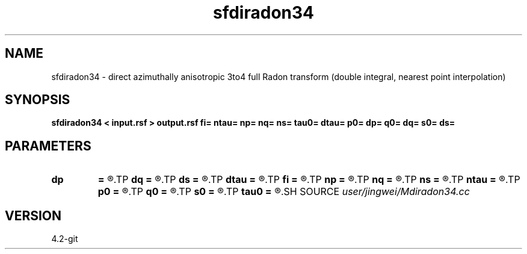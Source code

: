 .TH sfdiradon34 1  "APRIL 2023" Madagascar "Madagascar Manuals"
.SH NAME
sfdiradon34 \- direct azimuthally anisotropic 3to4 full Radon transform (double integral, nearest point interpolation)
.SH SYNOPSIS
.B sfdiradon34 < input.rsf > output.rsf fi= ntau= np= nq= ns= tau0= dtau= p0= dp= q0= dq= s0= ds=
.SH PARAMETERS
.PD 0
.TP
.I        
.B dp
.B =
.R  
.TP
.I        
.B dq
.B =
.R  
.TP
.I        
.B ds
.B =
.R  
.TP
.I        
.B dtau
.B =
.R  
.TP
.I        
.B fi
.B =
.R  
.TP
.I        
.B np
.B =
.R  
.TP
.I        
.B nq
.B =
.R  
.TP
.I        
.B ns
.B =
.R  
.TP
.I        
.B ntau
.B =
.R  
.TP
.I        
.B p0
.B =
.R  
.TP
.I        
.B q0
.B =
.R  
.TP
.I        
.B s0
.B =
.R  
.TP
.I        
.B tau0
.B =
.R  
.SH SOURCE
.I user/jingwei/Mdiradon34.cc
.SH VERSION
4.2-git
